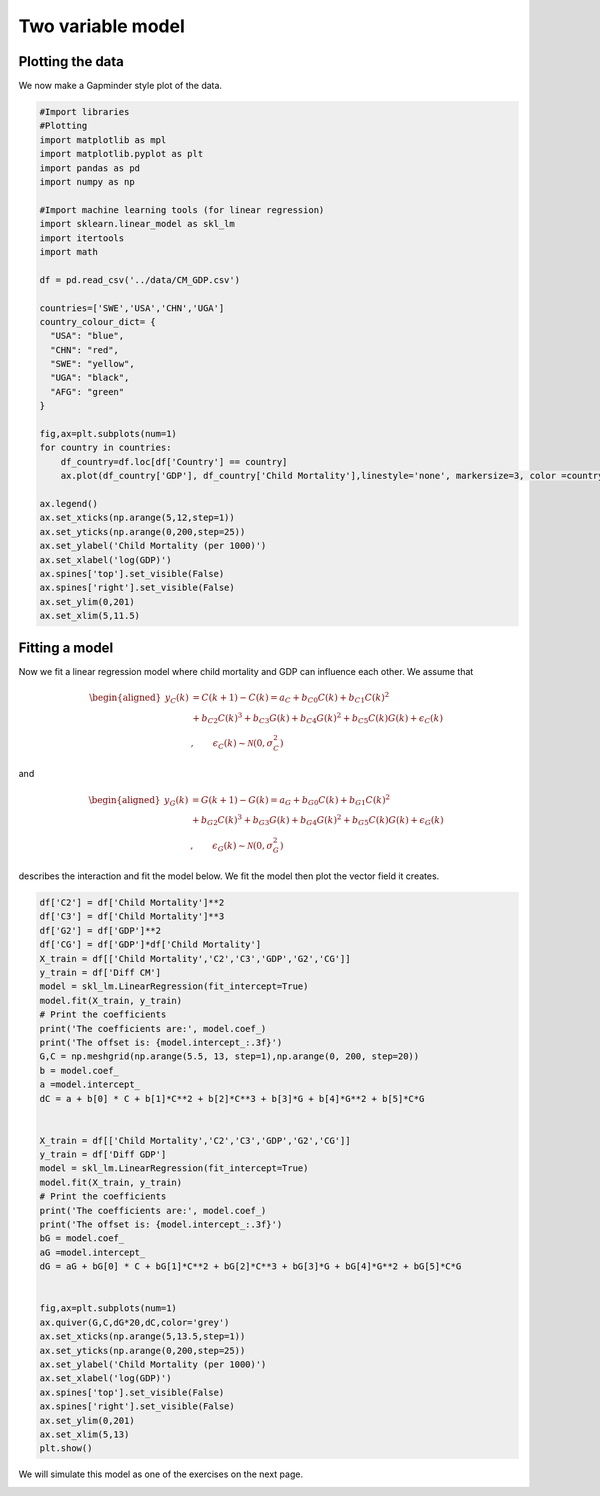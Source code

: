 
.. DO NOT EDIT.
.. THIS FILE WAS AUTOMATICALLY GENERATED BY SPHINX-GALLERY.
.. TO MAKE CHANGES, EDIT THE SOURCE PYTHON FILE:
.. "gallery/lesson5/plot_twovariable.py"
.. LINE NUMBERS ARE GIVEN BELOW.

.. only:: html

    .. note::
        :class: sphx-glr-download-link-note

        Click :ref:`here <sphx_glr_download_gallery_lesson5_plot_twovariable.py>`
        to download the full example code

.. rst-class:: sphx-glr-example-title

.. _sphx_glr_gallery_lesson5_plot_twovariable.py:


.. _twovariable:

Two variable model
==================

Plotting the data
-----------------

We now make a Gapminder style plot of the data.

.. GENERATED FROM PYTHON SOURCE LINES 13-52

.. code-block:: default

    #Import libraries
    #Plotting 
    import matplotlib as mpl
    import matplotlib.pyplot as plt
    import pandas as pd
    import numpy as np

    #Import machine learning tools (for linear regression)
    import sklearn.linear_model as skl_lm
    import itertools
    import math

    df = pd.read_csv('../data/CM_GDP.csv')

    countries=['SWE','USA','CHN','UGA']
    country_colour_dict= {
      "USA": "blue",
      "CHN": "red",
      "SWE": "yellow",
      "UGA": "black",
      "AFG": "green"
    }

    fig,ax=plt.subplots(num=1)
    for country in countries:
        df_country=df.loc[df['Country'] == country]
        ax.plot(df_country['GDP'], df_country['Child Mortality'],linestyle='none', markersize=3, color =country_colour_dict[country],  marker='o',label=country)
    
    ax.legend()
    ax.set_xticks(np.arange(5,12,step=1))
    ax.set_yticks(np.arange(0,200,step=25))
    ax.set_ylabel('Child Mortality (per 1000)')
    ax.set_xlabel('log(GDP)')
    ax.spines['top'].set_visible(False)
    ax.spines['right'].set_visible(False)
    ax.set_ylim(0,201) 
    ax.set_xlim(5,11.5) 





.. image-sg:: /gallery/lesson5/images/sphx_glr_plot_twovariable_001.png
   :alt: plot twovariable
   :srcset: /gallery/lesson5/images/sphx_glr_plot_twovariable_001.png
   :class: sphx-glr-single-img


.. rst-class:: sphx-glr-script-out

 .. code-block:: none


    (5.0, 11.5)



.. GENERATED FROM PYTHON SOURCE LINES 53-80

Fitting a model
---------------

Now we fit a linear regression model where child mortality and GDP can
influence each other. We assume that

.. math::

   \begin{aligned}
       y_C(k) & = C(k+1) - C(k) = a_C + b_{C0} C(k) + b_{C1} C(k)^2 & \\
       &  + b_{C2} C(k)^3 + b_{C3} G(k) + b_{C4} G(k)^2 + b_{C5} C(k) G(k) + \epsilon_C(k)& \\
       &  , \qquad \epsilon_C(k) \sim \mathcal{N}(0, \sigma_C^2) 
  \end{aligned}       

and

.. math::

   \begin{aligned}
       y_G(k) & =  G(k+1) - G(k) = a_G + b_{G0} C(k) + b_{G1} C(k)^2 &  \\
       &  + b_{G2} C(k)^3 + b_{G3} G(k) + b_{G4} G(k)^2 + b_{G5} C(k) G(k) + \epsilon_G(k) & \\
       & , \qquad \epsilon_G(k) \sim \mathcal{N}(0, \sigma_G^2)
  \end{aligned}       


describes the interaction and fit the model below. We fit the model then
plot the vector field it creates.

.. GENERATED FROM PYTHON SOURCE LINES 80-122

.. code-block:: default


    df['C2'] = df['Child Mortality']**2
    df['C3'] = df['Child Mortality']**3
    df['G2'] = df['GDP']**2
    df['CG'] = df['GDP']*df['Child Mortality']
    X_train = df[['Child Mortality','C2','C3','GDP','G2','CG']]
    y_train = df['Diff CM']
    model = skl_lm.LinearRegression(fit_intercept=True)
    model.fit(X_train, y_train)
    # Print the coefficients
    print('The coefficients are:', model.coef_)
    print('The offset is: {model.intercept_:.3f}')
    G,C = np.meshgrid(np.arange(5.5, 13, step=1),np.arange(0, 200, step=20))
    b = model.coef_
    a =model.intercept_
    dC = a + b[0] * C + b[1]*C**2 + b[2]*C**3 + b[3]*G + b[4]*G**2 + b[5]*C*G


    X_train = df[['Child Mortality','C2','C3','GDP','G2','CG']]
    y_train = df['Diff GDP']
    model = skl_lm.LinearRegression(fit_intercept=True)
    model.fit(X_train, y_train)
    # Print the coefficients
    print('The coefficients are:', model.coef_)
    print('The offset is: {model.intercept_:.3f}')
    bG = model.coef_
    aG =model.intercept_
    dG = aG + bG[0] * C + bG[1]*C**2 + bG[2]*C**3 + bG[3]*G + bG[4]*G**2 + bG[5]*C*G


    fig,ax=plt.subplots(num=1)
    ax.quiver(G,C,dG*20,dC,color='grey')
    ax.set_xticks(np.arange(5,13.5,step=1))
    ax.set_yticks(np.arange(0,200,step=25))
    ax.set_ylabel('Child Mortality (per 1000)')
    ax.set_xlabel('log(GDP)')
    ax.spines['top'].set_visible(False)
    ax.spines['right'].set_visible(False)
    ax.set_ylim(0,201) 
    ax.set_xlim(5,13) 
    plt.show()




.. image-sg:: /gallery/lesson5/images/sphx_glr_plot_twovariable_002.png
   :alt: plot twovariable
   :srcset: /gallery/lesson5/images/sphx_glr_plot_twovariable_002.png
   :class: sphx-glr-single-img


.. rst-class:: sphx-glr-script-out

 .. code-block:: none

    The coefficients are: [ 1.46411726e-02 -2.38007308e-05  2.05646960e-07  1.77883326e+00
     -8.79490494e-02 -5.84214256e-03]
    The offset is: {model.intercept_:.3f}
    The coefficients are: [-9.97793571e-04  4.01217410e-06 -6.50712348e-09  4.55148930e-02
     -3.13345168e-03  7.30278312e-05]
    The offset is: {model.intercept_:.3f}




.. GENERATED FROM PYTHON SOURCE LINES 123-124

We will simulate this model as one of the exercises on the next page.


.. rst-class:: sphx-glr-timing

   **Total running time of the script:** ( 0 minutes  0.207 seconds)


.. _sphx_glr_download_gallery_lesson5_plot_twovariable.py:

.. only:: html

  .. container:: sphx-glr-footer sphx-glr-footer-example


    .. container:: sphx-glr-download sphx-glr-download-python

      :download:`Download Python source code: plot_twovariable.py <plot_twovariable.py>`

    .. container:: sphx-glr-download sphx-glr-download-jupyter

      :download:`Download Jupyter notebook: plot_twovariable.ipynb <plot_twovariable.ipynb>`


.. only:: html

 .. rst-class:: sphx-glr-signature

    `Gallery generated by Sphinx-Gallery <https://sphinx-gallery.github.io>`_
